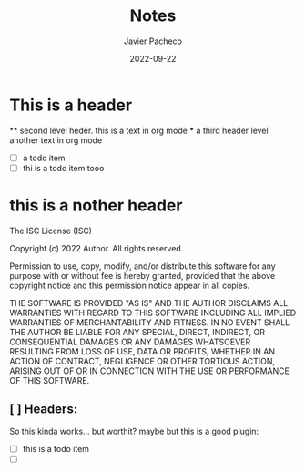 #+TITLE:     Notes
#+AUTHOR:    Javier Pacheco
#+DATE:      2022-09-22


* This is a header
  ** second level heder. 
  this is a text in org mode
  *** a third header level
  another text in org mode

  - [ ] a todo item
  - [ ] thi is a todo item tooo


* this is a nother header
The ISC License (ISC)

Copyright (c) 2022 Author. All rights reserved.

Permission to use, copy, modify, and/or distribute this software for any
purpose with or without fee is hereby granted, provided that the above 
copyright notice and this permission notice appear in all copies.

THE SOFTWARE IS PROVIDED "AS IS" AND THE AUTHOR DISCLAIMS ALL WARRANTIES WITH
REGARD TO THIS SOFTWARE INCLUDING ALL IMPLIED WARRANTIES OF MERCHANTABILITY AND 
FITNESS. IN NO EVENT SHALL THE AUTHOR BE LIABLE FOR ANY SPECIAL, DIRECT,
INDIRECT, OR CONSEQUENTIAL DAMAGES OR ANY DAMAGES WHATSOEVER RESULTING FROM LOSS
OF USE, DATA OR PROFITS, WHETHER IN AN ACTION OF CONTRACT, NEGLIGENCE OR OTHER
TORTIOUS ACTION, ARISING OUT OF OR IN CONNECTION WITH THE USE OR PERFORMANCE OF
THIS SOFTWARE.

** [ ] Headers:
So this kinda works... but worthit?
maybe but this is a good plugin:
   - [ ] this is a todo item
   - [ ] 
